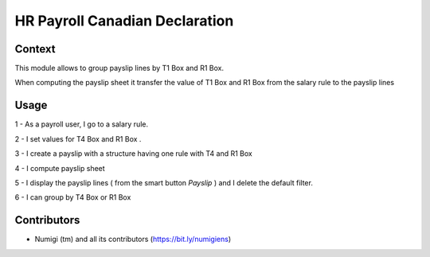 HR Payroll Canadian Declaration
===============================

Context
-------

This module allows to group payslip lines by T1 Box and R1 Box.

When computing the payslip sheet it transfer the value of T1 Box and R1 Box from the salary rule to the payslip lines

Usage
-----

1 - As a payroll user, I go to a salary rule.

2 - I set values for T4 Box and R1 Box .

.. image:: static/description/salary_rule.png

3 - I create a payslip with a structure having one rule with T4 and R1 Box

.. image:: static/description/payslip.png

4 - I compute payslip sheet

.. image:: static/description/compute_sheet.png

5 - I display the payslip lines ( from the smart button *Payslip* ) and I delete the default filter.

.. image:: static/description/payslip_lines.png

6 - I can group by T4 Box or R1 Box

.. image:: static/description/groupby_t4_box.png

.. image:: static/description/groupby_r1_box.png


Contributors
------------
* Numigi (tm) and all its contributors (https://bit.ly/numigiens)